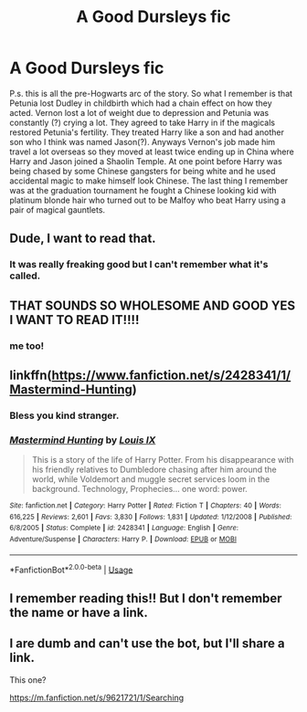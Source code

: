 #+TITLE: A Good Dursleys fic

* A Good Dursleys fic
:PROPERTIES:
:Author: The-Apprentice-Autho
:Score: 4
:DateUnix: 1593459241.0
:DateShort: 2020-Jun-30
:FlairText: What's That Fic?
:END:
P.s. this is all the pre-Hogwarts arc of the story. So what I remember is that Petunia lost Dudley in childbirth which had a chain effect on how they acted. Vernon lost a lot of weight due to depression and Petunia was constantly (?) crying a lot. They agreed to take Harry in if the magicals restored Petunia's fertility. They treated Harry like a son and had another son who I think was named Jason(?). Anyways Vernon's job made him travel a lot overseas so they moved at least twice ending up in China where Harry and Jason joined a Shaolin Temple. At one point before Harry was being chased by some Chinese gangsters for being white and he used accidental magic to make himself look Chinese. The last thing I remember was at the graduation tournament he fought a Chinese looking kid with platinum blonde hair who turned out to be Malfoy who beat Harry using a pair of magical gauntlets.


** Dude, I want to read that.
:PROPERTIES:
:Author: Jon_Riptide
:Score: 5
:DateUnix: 1593460118.0
:DateShort: 2020-Jun-30
:END:

*** It was really freaking good but I can't remember what it's called.
:PROPERTIES:
:Author: The-Apprentice-Autho
:Score: 1
:DateUnix: 1593460238.0
:DateShort: 2020-Jun-30
:END:


** THAT SOUNDS SO WHOLESOME AND GOOD YES I WANT TO READ IT!!!!
:PROPERTIES:
:Score: 3
:DateUnix: 1593461598.0
:DateShort: 2020-Jun-30
:END:

*** me too!
:PROPERTIES:
:Score: 1
:DateUnix: 1593467804.0
:DateShort: 2020-Jun-30
:END:


** linkffn([[https://www.fanfiction.net/s/2428341/1/Mastermind-Hunting]])
:PROPERTIES:
:Author: ryanvdb
:Score: 3
:DateUnix: 1593497119.0
:DateShort: 2020-Jun-30
:END:

*** Bless you kind stranger.
:PROPERTIES:
:Author: The-Apprentice-Autho
:Score: 2
:DateUnix: 1593507029.0
:DateShort: 2020-Jun-30
:END:


*** [[https://www.fanfiction.net/s/2428341/1/][*/Mastermind Hunting/*]] by [[https://www.fanfiction.net/u/682104/Louis-IX][/Louis IX/]]

#+begin_quote
  This is a story of the life of Harry Potter. From his disappearance with his friendly relatives to Dumbledore chasing after him around the world, while Voldemort and muggle secret services loom in the background. Technology, Prophecies... one word: power.
#+end_quote

^{/Site/:} ^{fanfiction.net} ^{*|*} ^{/Category/:} ^{Harry} ^{Potter} ^{*|*} ^{/Rated/:} ^{Fiction} ^{T} ^{*|*} ^{/Chapters/:} ^{40} ^{*|*} ^{/Words/:} ^{616,225} ^{*|*} ^{/Reviews/:} ^{2,601} ^{*|*} ^{/Favs/:} ^{3,830} ^{*|*} ^{/Follows/:} ^{1,831} ^{*|*} ^{/Updated/:} ^{1/12/2008} ^{*|*} ^{/Published/:} ^{6/8/2005} ^{*|*} ^{/Status/:} ^{Complete} ^{*|*} ^{/id/:} ^{2428341} ^{*|*} ^{/Language/:} ^{English} ^{*|*} ^{/Genre/:} ^{Adventure/Suspense} ^{*|*} ^{/Characters/:} ^{Harry} ^{P.} ^{*|*} ^{/Download/:} ^{[[http://www.ff2ebook.com/old/ffn-bot/index.php?id=2428341&source=ff&filetype=epub][EPUB]]} ^{or} ^{[[http://www.ff2ebook.com/old/ffn-bot/index.php?id=2428341&source=ff&filetype=mobi][MOBI]]}

--------------

*FanfictionBot*^{2.0.0-beta} | [[https://github.com/tusing/reddit-ffn-bot/wiki/Usage][Usage]]
:PROPERTIES:
:Author: FanfictionBot
:Score: 1
:DateUnix: 1593497134.0
:DateShort: 2020-Jun-30
:END:


** I remember reading this!! But I don't remember the name or have a link.
:PROPERTIES:
:Author: gagasfsf
:Score: 1
:DateUnix: 1593471283.0
:DateShort: 2020-Jun-30
:END:


** I are dumb and can't use the bot, but I'll share a link.

This one?

[[https://m.fanfiction.net/s/9621721/1/Searching]]
:PROPERTIES:
:Author: josht198712
:Score: 1
:DateUnix: 1593477868.0
:DateShort: 2020-Jun-30
:END:
